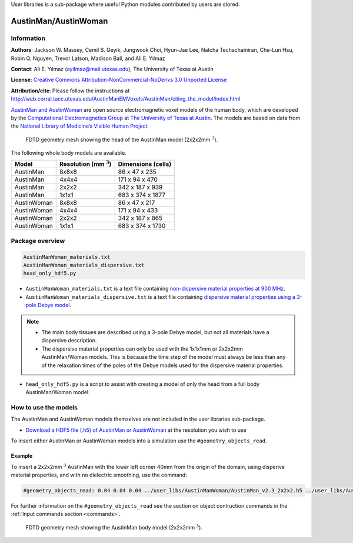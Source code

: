 User libraries is a sub-package where useful Python modules contributed by users are stored.

*********************
AustinMan/AustinWoman
*********************

Information
===========

**Authors**: Jackson W. Massey, Cemil S. Geyik, Jungwook Choi, Hyun-Jae Lee, Natcha Techachainiran, Che-Lun Hsu, Robin Q. Nguyen, Trevor Latson, Madison Ball, and Ali E. Yılmaz

**Contact**: Ali E. Yılmaz (ayilmaz@mail.utexas.edu), The University of Texas at Austin

**License**: `Creative Commons Attribution-NonCommercial-NoDerivs 3.0 Unported License <http://creativecommons.org/licenses/by-nc-nd/3.0/>`_

**Attribution/cite**: Please follow the instructions at http://web.corral.tacc.utexas.edu/AustinManEMVoxels/AustinMan/citing_the_model/index.html

`AustinMan and AustinWoman <http://bit.ly/AustinMan>`_ are open source electromagnetic voxel models of the human body, which are developed by the `Computational Electromagnetics Group <http://www.ece.utexas.edu/research/areas/electromagnetics-acoustics>`_ at `The University of Texas at Austin <http://www.utexas.edu>`_. The models are based on data from the `National Library of Medicine’s Visible Human Project <https://www.nlm.nih.gov/research/visible/visible_human.html>`_.

.. figure:: images/user_libs/AustinMan_head.png
    :width: 600 px

    FDTD geometry mesh showing the head of the AustinMan model (2x2x2mm :math:`^3`).

The following whole body models are available.

=========== ========================== ==================
Model       Resolution (mm :math:`^3`) Dimensions (cells)
=========== ========================== ==================
AustinMan   8x8x8                      86 x 47 x 235
AustinMan   4x4x4                      171 x 94 x 470
AustinMan   2x2x2                      342 x 187 x 939
AustinMan   1x1x1                      683 x 374 x 1877
AustinWoman 8x8x8                      86 x 47 x 217
AustinWoman 4x4x4                      171 x 94 x 433
AustinWoman 2x2x2                      342 x 187 x 865
AustinWoman 1x1x1                      683 x 374 x 1730
=========== ========================== ==================

Package overview
================

.. code-block:: none

    AustinManWoman_materials.txt
    AustinManWoman_materials_dispersive.txt
    head_only_hdf5.py

* ``AustinManWoman_materials.txt`` is a text file containing `non-dispersive material properties at 900 MHz <http://niremf.ifac.cnr.it/tissprop/>`_.
* ``AustinManWoman_materials_dispersive.txt`` is a text file containing `dispersive material properties using a 3-pole Debye model <http://dx.doi.org/10.1109/LMWC.2011.2180371>`_.

.. note::

    * The main body tissues are described using a 3-pole Debye model, but not all materials have a dispersive description.
    * The dispersive material properties can only be used with the 1x1x1mm or 2x2x2mm AustinMan/Woman models. This is because the time step of the model must always be less than any of the relaxation times of the poles of the Debye models used for the dispersive material properties.

* ``head_only_hdf5.py`` is a script to assist with creating a model of only the head from a full body AustinMan/Woman model.

How to use the models
=====================

The AustinMan and AustinWoman models themselves are not included in the user libraries sub-package.

* `Download a HDF5 file (.h5) of AustinMan or AustinWoman <http://bit.ly/AustinMan>`_ at the resolution you wish to use

To insert either AustinMan or AustinWoman models into a simulation use the ``#geometry_objects_read``.

Example
-------

To insert a 2x2x2mm :math:`^3` AustinMan with the lower left corner 40mm from the origin of the domain, using disperive material properties, and with no dielectric smoothing, use the command:

.. code-block:: none

    #geometry_objects_read: 0.04 0.04 0.04 ../user_libs/AustinManWoman/AustinMan_v2.3_2x2x2.h5 ../user_libs/AustinManWoman/AustinManWoman_materials_dispersive.txt

For further information on the ``#geometry_objects_read`` see the section on object contruction commands in the :ref:`Input commands section <commands>`.

.. figure:: images/user_libs/AustinMan.png
    :width: 300 px

    FDTD geometry mesh showing the AustinMan body model (2x2x2mm :math:`^3`).




